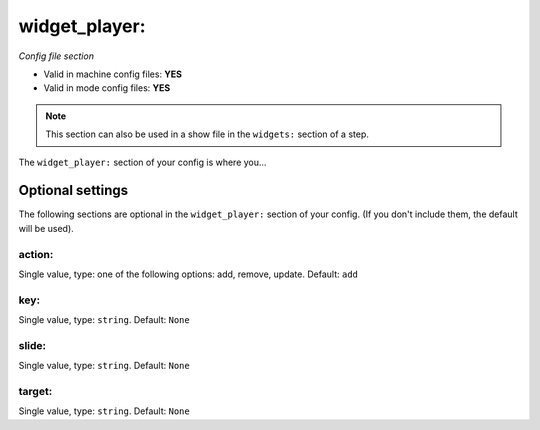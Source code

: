 widget_player:
==============

*Config file section*

* Valid in machine config files: **YES**
* Valid in mode config files: **YES**

.. note:: This section can also be used in a show file in the ``widgets:`` section of a step.

.. overview

The ``widget_player:`` section of your config is where you...

.. todo::
   Add description.


Optional settings
-----------------

The following sections are optional in the ``widget_player:`` section of your config. (If you don't include them, the default will be used).

action:
~~~~~~~
Single value, type: one of the following options: add, remove, update. Default: ``add``

.. todo::
   Add description.

key:
~~~~
Single value, type: ``string``. Default: ``None``

.. todo::
   Add description.

slide:
~~~~~~
Single value, type: ``string``. Default: ``None``

.. todo::
   Add description.

target:
~~~~~~~
Single value, type: ``string``. Default: ``None``

.. todo::
   Add description.


